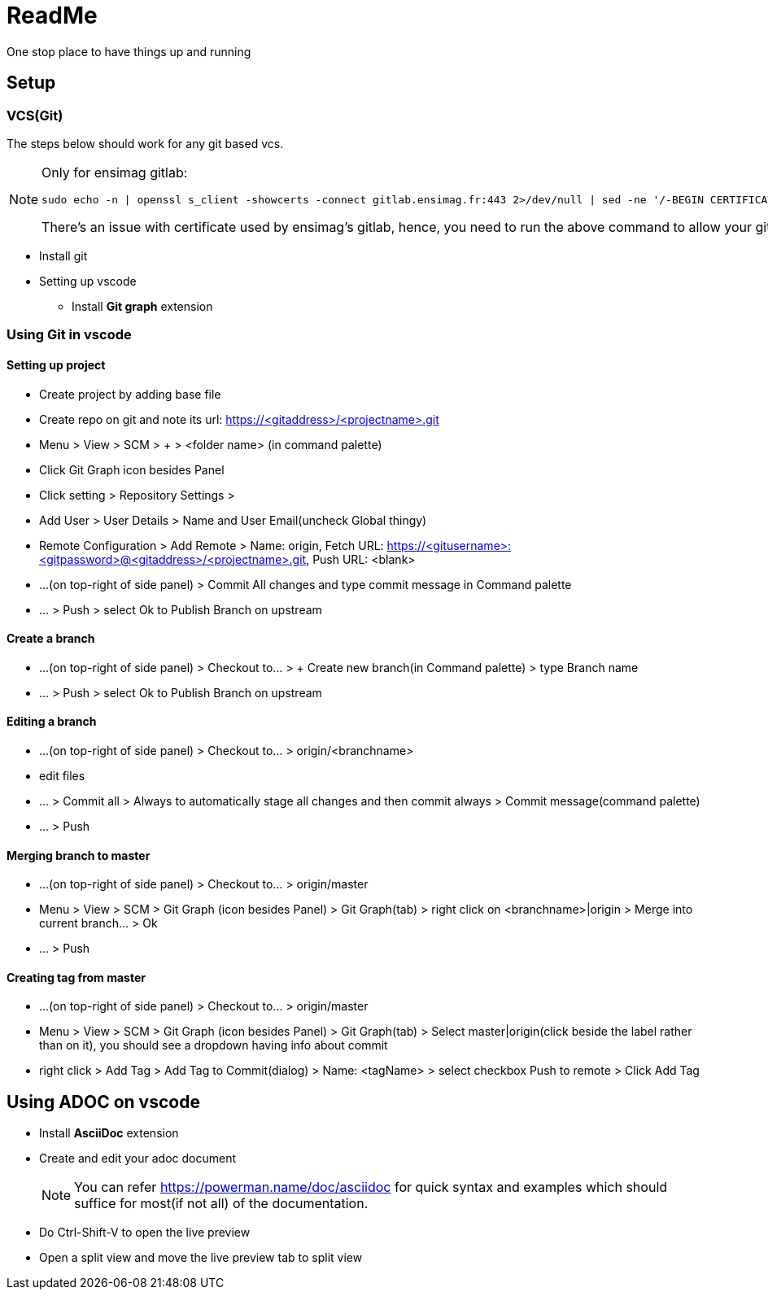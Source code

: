 = ReadMe

One stop place to have things up and running

== Setup
=== VCS(Git)
The steps below should work for any git based vcs.
[NOTE]
====
Only for ensimag gitlab:
----
sudo echo -n | openssl s_client -showcerts -connect gitlab.ensimag.fr:443 2>/dev/null | sed -ne '/-BEGIN CERTIFICATE-/,/-END CERTIFICATE-/p' | sudo tee -a /etc/ssl/certs/ca-certificates.crt
----

There's an issue with certificate used by ensimag's gitlab, hence, you need to run the above command to allow your git to talk to ensimag's gitlab. 
====
* Install git
* Setting up vscode
** Install *Git graph* extension

=== Using Git in vscode

==== Setting up project
* Create project by adding base file
* Create repo on git and note its url: https://<gitaddress>/<projectname>.git
* Menu > View > SCM > + > <folder name> (in command palette)
* Click Git Graph icon besides Panel
* Click setting > Repository Settings > 
* Add User > User Details > Name and User Email(uncheck Global thingy)
* Remote Configuration > Add Remote > Name: origin, Fetch URL: https://<gitusername>:<gitpassword>@<gitaddress>/<projectname>.git, Push URL: <blank>
* ...(on top-right of side panel) > Commit All changes and type commit message in Command palette
* ... > Push > select Ok to Publish Branch on upstream

==== Create a branch
* ...(on top-right of side panel) > Checkout to... > + Create new branch(in Command palette) > type Branch name
* ... > Push > select Ok to Publish Branch on upstream

==== Editing a branch
* ...(on top-right of side panel) > Checkout to... > origin/<branchname>
* edit files
* ... > Commit all >  Always to automatically stage all changes and then commit always > Commit message(command palette)
* ... > Push

==== Merging branch to master
* ...(on top-right of side panel) > Checkout to... > origin/master
* Menu > View > SCM > Git Graph (icon besides Panel) > Git Graph(tab) > right click on <branchname>|origin > Merge into current branch... > Ok
* ... > Push

==== Creating tag from master
* ...(on top-right of side panel) > Checkout to... > origin/master
* Menu > View > SCM > Git Graph (icon besides Panel) > Git Graph(tab) > Select master|origin(click beside the label rather than on it), you should see a dropdown having info about commit
* right click > Add Tag > Add Tag to Commit(dialog) > Name: <tagName> > select checkbox Push to remote > Click Add Tag

== Using ADOC on vscode
* Install *AsciiDoc* extension
* Create and edit your adoc document
+
[NOTE]
====
You can refer https://powerman.name/doc/asciidoc for quick syntax and examples which should suffice for most(if not all) of the documentation.
====
* Do Ctrl-Shift-V to open the live preview
* Open a split view and move the live preview tab to split view